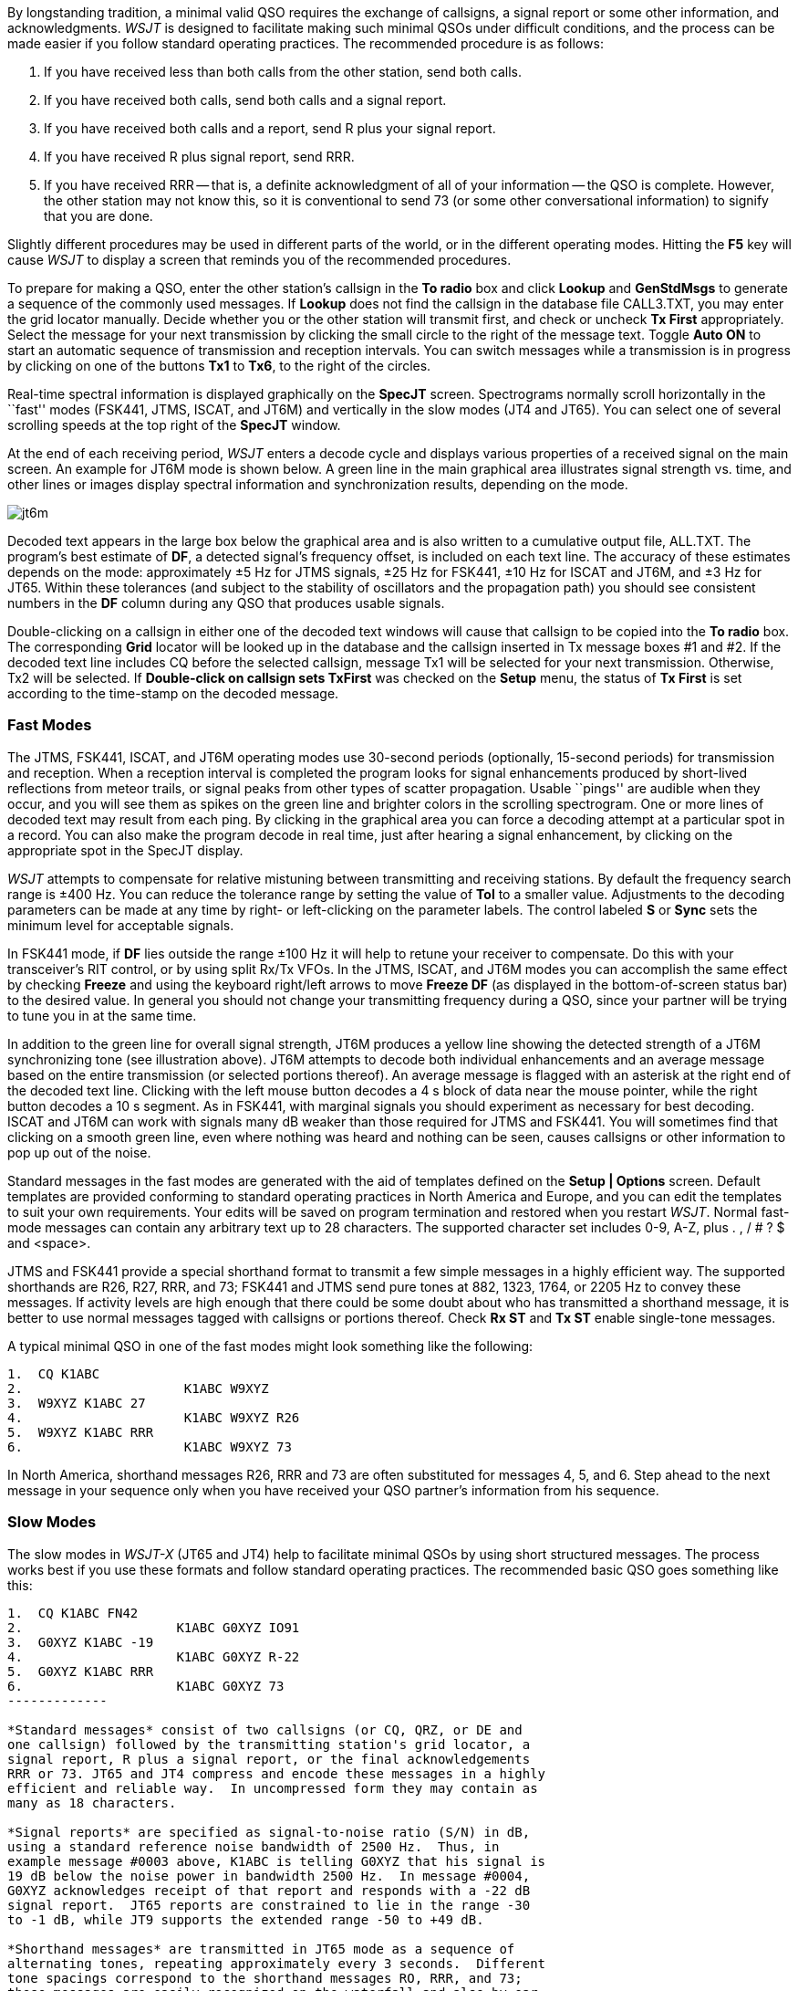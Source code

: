 By longstanding tradition, a minimal valid QSO requires the exchange
of callsigns, a signal report or some other information, and
acknowledgments.  _WSJT_ is designed to facilitate making such minimal
QSOs under difficult conditions, and the process can be made easier if
you follow standard operating practices.  The recommended procedure is
as follows:

. If you have received less than both calls from the other station,
send both calls.

. If you have received both calls, send both calls and a signal report.

. If you have received both calls and a report, send R plus your
signal report.

. If you have received R plus signal report, send RRR.

. If you have received RRR -- that is, a definite acknowledgment of
all of your information -- the QSO is complete.  However, the other
station may not know this, so it is conventional to send 73 (or some
other conversational information) to signify that you are done.

Slightly different procedures may be used in different parts of the
world, or in the different operating modes.  Hitting the *F5* key will
cause _WSJT_ to display a screen that reminds you of the recommended
procedures.

To prepare for making a QSO, enter the other station's callsign in the
*To radio* box and click *Lookup* and *GenStdMsgs* to generate a
sequence of the commonly used messages.  If *Lookup* does not find the
callsign in the database file CALL3.TXT, you may enter the grid
locator manually.  Decide whether you or the other station will
transmit first, and check or uncheck *Tx First* appropriately.  Select
the message for your next transmission by clicking the small circle
to the right of the message text.  Toggle *Auto ON* to start an
automatic sequence of transmission and reception intervals.  You can
switch messages while a transmission is in progress by clicking on one
of the buttons *Tx1* to *Tx6*, to the right of the circles.

Real-time spectral information is displayed graphically on the
*SpecJT* screen.  Spectrograms normally scroll horizontally in the
``fast'' modes (FSK441, JTMS, ISCAT, and JT6M) and vertically in the
slow modes (JT4 and JT65). You can select one of several scrolling
speeds at the top right of the *SpecJT* window.

At the end of each receiving period, _WSJT_ enters a decode cycle and
displays various properties of a received signal on the main screen.
An example for JT6M mode is shown below.  A green line in the main
graphical area illustrates signal strength vs. time, and other lines
or images display spectral information and synchronization results,
depending on the mode.

image::images/jt6m.png[align="center"]

Decoded text appears in the large box below the graphical area and is
also written to a cumulative output file, +ALL.TXT+.  The program's
best estimate of *DF*, a detected signal's frequency offset, is
included on each text line.  The accuracy of these estimates depends
on the mode: approximately ±5 Hz for JTMS signals, ±25 Hz for
FSK441, ±10 Hz for ISCAT and JT6M, and ±3 Hz for JT65.  Within these
tolerances (and subject to the stability of oscillators and the
propagation path) you should see consistent numbers in the *DF* column
during any QSO that produces usable signals.

Double-clicking on a callsign in either one of the decoded text
windows will cause that callsign to be copied into the *To radio* box.
The corresponding *Grid* locator will be looked up in the database and
the callsign inserted in Tx message boxes #1 and #2.  If the decoded
text line includes CQ before the selected callsign, message Tx1 will
be selected for your next transmission.  Otherwise, Tx2 will be
selected.  If *Double-click on callsign sets TxFirst* was checked on
the *Setup* menu, the status of *Tx First* is set according to the
time-stamp on the decoded message.

=== Fast Modes

The JTMS, FSK441, ISCAT, and JT6M operating modes use 30-second
periods (optionally, 15-second periods) for transmission and
reception.  When a reception interval is completed the program looks
for signal enhancements produced by short-lived reflections from
meteor trails, or signal peaks from other types of scatter
propagation.  Usable ``pings'' are audible when they occur, and you
will see them as spikes on the green line and brighter colors in the
scrolling spectrogram.  One or more lines of decoded text may result
from each ping.  By clicking in the graphical area you can force a
decoding attempt at a particular spot in a record.  You can also make
the program decode in real time, just after hearing a signal
enhancement, by clicking on the appropriate spot in the SpecJT
display.

_WSJT_ attempts to compensate for relative mistuning between
transmitting and receiving stations.  By default the frequency search
range is ±400 Hz. You can reduce the tolerance range by setting the
value of *Tol* to a smaller value.  Adjustments to the decoding
parameters can be made at any time by right- or left-clicking on the
parameter labels. The control labeled *S* or *Sync* sets the minimum
level for acceptable signals.

In FSK441 mode, if *DF* lies outside the range ±100 Hz it will help
to retune your receiver to compensate.  Do this with your
transceiver's RIT control, or by using split Rx/Tx VFOs.  In the JTMS,
ISCAT, and JT6M modes you can accomplish the same effect by checking
*Freeze* and using the keyboard right/left arrows to move *Freeze DF*
(as displayed in the bottom-of-screen status bar) to the desired
value.  In general you should not change your transmitting frequency
during a QSO, since your partner will be trying to tune you in at the
same time.

In addition to the green line for overall signal strength, JT6M
produces a yellow line showing the detected strength of a JT6M
synchronizing tone (see illustration above).  JT6M attempts to decode
both individual enhancements and an average message based on the
entire transmission (or selected portions thereof).  An average message
is flagged with an asterisk at the right end of the decoded text line.
Clicking with the left mouse button decodes a 4 s block of data near
the mouse pointer, while the right button decodes a 10 s segment.  As
in FSK441, with marginal signals you should experiment as necessary
for best decoding.  ISCAT and JT6M can work with signals many dB
weaker than those required for JTMS and FSK441.  You will sometimes
find that clicking on a smooth green line, even where nothing was
heard and nothing can be seen, causes callsigns or other information
to pop up out of the noise.

Standard messages in the fast modes are generated with the aid of
templates defined on the *Setup | Options* screen.  Default templates
are provided conforming to standard operating practices in North
America and Europe, and you can edit the templates to suit your own
requirements.  Your edits will be saved on program termination and
restored when you restart _WSJT_.  Normal fast-mode messages can
contain any arbitrary text up to 28 characters.  The supported
character set includes 0-9, A-Z, plus . , / # ? $ and <space>.

JTMS and FSK441 provide a special shorthand format to transmit a few
simple messages in a highly efficient way.  The supported shorthands
are R26, R27, RRR, and 73; FSK441 and JTMS send pure tones at 882,
1323, 1764, or 2205 Hz to convey these messages. If activity levels
are high enough that there could be some doubt about who has
transmitted a shorthand message, it is better to use normal messages
tagged with callsigns or portions thereof.  Check *Rx ST* and *Tx ST*
enable single-tone messages.

A typical minimal QSO in one of the fast modes might look something
like the following:

------------
1.  CQ K1ABC
2.                     K1ABC W9XYZ
3.  W9XYZ K1ABC 27 
4.                     K1ABC W9XYZ R26 
5.  W9XYZ K1ABC RRR
6.                     K1ABC W9XYZ 73
------------

In North America, shorthand messages R26, RRR and 73 are often
substituted for messages 4, 5, and 6.  Step ahead to the next message
in your sequence only when you have received your QSO partner's
information from his sequence.

=== Slow Modes

The slow modes in _WSJT-X_ (JT65 and JT4) help to facilitate minimal
QSOs by using short structured messages.  The process works best if
you use these formats and follow standard operating practices.  The
recommended basic QSO goes something like this:

------------
1.  CQ K1ABC FN42
2.                    K1ABC G0XYZ IO91
3.  G0XYZ K1ABC -19
4.                    K1ABC G0XYZ R-22
5.  G0XYZ K1ABC RRR
6.                    K1ABC G0XYZ 73
-------------

*Standard messages* consist of two callsigns (or CQ, QRZ, or DE and
one callsign) followed by the transmitting station's grid locator, a
signal report, R plus a signal report, or the final acknowledgements
RRR or 73. JT65 and JT4 compress and encode these messages in a highly
efficient and reliable way.  In uncompressed form they may contain as
many as 18 characters.

*Signal reports* are specified as signal-to-noise ratio (S/N) in dB,
using a standard reference noise bandwidth of 2500 Hz.  Thus, in
example message #0003 above, K1ABC is telling G0XYZ that his signal is
19 dB below the noise power in bandwidth 2500 Hz.  In message #0004,
G0XYZ acknowledges receipt of that report and responds with a -22 dB
signal report.  JT65 reports are constrained to lie in the range -30
to -1 dB, while JT9 supports the extended range -50 to +49 dB.

*Shorthand messages* are transmitted in JT65 mode as a sequence of
alternating tones, repeating approximately every 3 seconds.  Different
tone spacings correspond to the shorthand messages RO, RRR, and 73;
these messages are easily recognized on the waterfall and also by ear,
when the signal is audible.  EME QSOs often use the shorthand messages, 
and in that case a typical QSO proceeds like this:

------------
1.  CQ K1ABC FN42
2.                        K1ABC G0XYZ IO91
3.  G0XYZ K1ABC FN42 OOO
4.                        RO
5.  RRR
6.                        73
-------------

*Free text messages*: Users often add some friendly chit-chat at the
end of a QSO.  Free-format messages such as ``TNX ROBERT 73'' or ``5W
VERT 73 GL'' are supported, up to a maximum of 13 characters,
including spaces.  (Normally you should avoid the character / in
free-text messages, since the program may try to interpret your
construction as part of a compound callsign.)  It should be obvious
that the JT9 and JT65 protocols are not well suited for extensive
conversations or rag-chewing.

.Compound Callsigns

Compound callsigns such as xx/K1ABC or K1ABC/x are handled in one of
two possible ways.  A list of about 350 of the most common prefixes
and suffixes can be displayed from the *Help* menu.  A single compound
callsign involving one item from this list can be used in place of the
standard third message word (normally a locator, signal report, RRR,
or 73).  Thus, the following examples are all acceptable *Type 1*
messages with compound callsigns:

 CQ ZA/K1ABC
 CQ K1ABC/4
 ZA/K1ABC G0XYZ
 G0XYZ K1ABC/4

The following messages are _not_ valid, because a third word is not
permitted in a *Type 1* message:

 ZA/K1ABC G0XYZ -22        #These messages will be sent
 G0XYZ K1ABC/4 73          #without the third "word"

A QSO between two stations using *Type 1* compound-callsign messages
might look like this:

----------------
1.  CQ ZA/K1ABC
2.                      ZA/K1ABC G0XYZ
3.  G0XYZ K1ABC -19
4.                      K1ABC G0XYZ R-22
5.  G0XYZ K1ABC RRR
6.                      K1ABC G0XYZ 73
----------------

Notice that both operators send and receive the full compound
callsign in the first two transmissions.  After that, they omit the
add-on prefix or suffix and use the standard structured messages.

Prefixes and suffixes _not_ found in the short displayable list can be
handled with a *Type 2* message.  The compound callsign must be the
second word in a two- or three-word message, and the first word must
be CQ, DE, or QRZ.  Prefixes can be 1 to 4 characters, suffixes 1 to 3
characters.  A third word conveying a locator, report, RRR, or 73 is
permitted.  The following are valid *Type 2* messages with compound
callsigns:

 CQ W4/G0XYZ FM07
 DE W4/G0XYZ -22
 QRZ K1ABC/VE6 DO33

In each case, the message is treated as *Type 2* because the add-on
prefix or suffix is _not_ one of those in the fixed list.  Note
that a second callsign is never permissible in these messages.

TIP: Remember that during a transmission your transmitted message is
always displayed in the first label on the *Status Bar*, highlighted
in yellow.  It is displayed there exactly as another station would
receive it.

QSOs involving *Type 2* compound callsigns might look like either
of the following sequences

 CQ KP4/K1ABC FK68
                     K1ABC G0XYZ IO91
 G0XYZ K1ABC -19
                     K1ABC G0XYZ R-22
 G0XYZ K1ABC RRR
                     K1ABC G0XYZ 73


 CQ K1ABC FN42
                     DE G0XYZ/W4 FM18
 G0XYZ K1ABC -19
                     K1ABC G0XYZ R-22
 G0XYZ K1ABC RRR
                     DE G0XYZ/W4 73

Each operator sends his own compound callsign in the first (and
possibly also last) transmission, as may be required by licensing
authorities.  Subsequent transmissions may use the standard structured
messages without callsign prefix or suffix.

IMPORTANT: It's up to you, the operator, to ensure that messages with
compound callsigns are composed in the manner described above.
Double-clicking on a line of decoded text may not always produce the
desired result.

=== CW Mode

The _WSJT_ CW mode is provided as a convenience for operators
attempting EME contacts using timed transmissions of 1, 2, or 2.5
minutes duration. The program sends EME-style messages by keying an
800 Hz audio tone, and takes care of the timing and T/R
switching. Receiving is left up to you, the operator. Select the
desired CW speed under *Miscellaneous* on the *Setup | Options*
window, and the T/R period by right- or left-clicking on the label at
bottom center of the main window. Present conventions typically use 1
minute sequences on 50 MHz, either 1 or 2 minutes on 144 MHz, and 2.5
minutes on 432 MHz and above.
